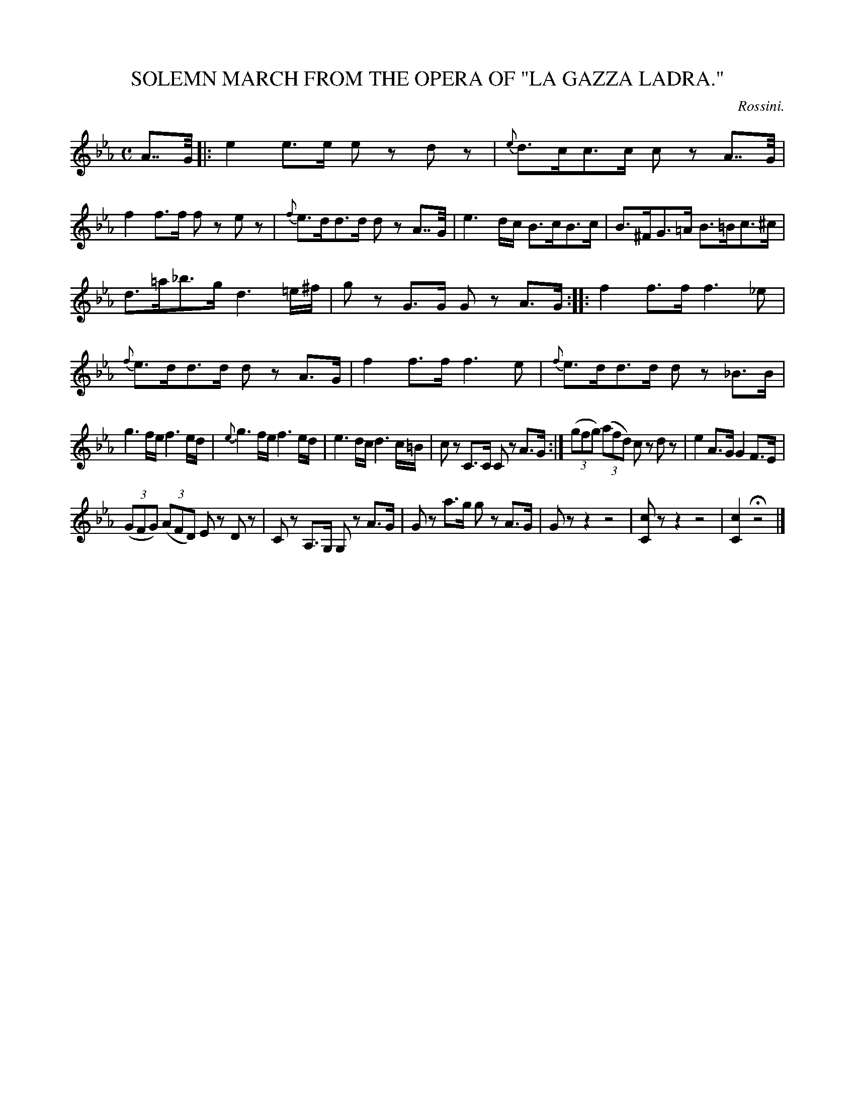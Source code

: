 X: 20921
T: SOLEMN MARCH FROM THE OPERA OF "LA GAZZA LADRA."
C: Rossini.
%R: march
B: W. Hamilton "Universal Tune-Book" Vol. 2 Glasgow 1846 p.92 #1
S: http://s3-eu-west-1.amazonaws.com/itma.dl.printmaterial/book_pdfs/hamiltonvol2web.pdf
Z: 2016 John Chambers <jc:trillian.mit.edu>
M: C
L: 1/8
K: Eb
% - - - - - - - - - - - - - - - - - - - - - - - - -
A>>G |:\
e2 e>e ez dz | {e}d>cc>c cz A>>G |\
f2 f>f fz ez | {f}e>dd>d dz A>>G |\
e3 d/c/ B>cB>c | B>^FG>=A B>=Bc>^c |
d>=a_b>g d3 =e/^f/ | gz G>G Gz A>G ::\
f2 f>f f3 _e | {f}e>dd>d dz A>G |\
f2 f>f f3 e | {f}e>dd>d dz _B>B |
g3 f/e/ f3 e/d/ | {e}g3 f/e/ f3 e/d/ |\
e3 d/c/ d3 c/=B/ | cz C>C Cz A>G :|\
(3(gfg) (3(afd) cz dz | e2 A>G G2 F>E |
(3(GFG) (3(AFD) Ez Dz | Cz A,>G, G,z A>G |\
Gz a>g gz A>G | Gz z2 z4 |\
[cC]z z2 z4 | [c2C2] Hz4 |]
% - - - - - - - - - - - - - - - - - - - - - - - - -
